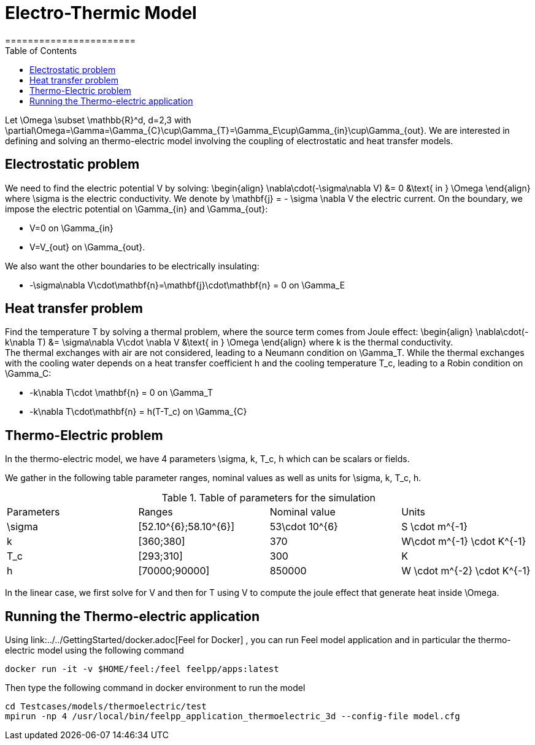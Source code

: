 = Electro-Thermic Model
=======================
:toc:
:toc-placement: macro
:toclevels: 2

toc::[]

Let $$\Omega \subset \mathbb{R}^d, d=2,3$$ with $$\partial\Omega=\Gamma=\Gamma_{C}\cup\Gamma_{T}=\Gamma_E\cup\Gamma_{in}\cup\Gamma_{out}$$. 
We are interested in defining and solving an thermo-electric model involving the coupling of electrostatic and heat transfer models.

== Electrostatic problem
We need to find the electric potential $$V$$ by solving:
$$
\begin{align}
\nabla\cdot(-\sigma\nabla V) &= 0 &\text{ in } \Omega
\end{align}
$$where $$\sigma$$ is the electric conductivity. We denote by $$\mathbf{j} = - \sigma \nabla V$$ the electric current. On the boundary, we impose the electric potential on $$\Gamma_{in}$$ and $$\Gamma_{out}$$:

- $$V=0$$ on $$\Gamma_{in}$$
- $$V=V_{out}$$ on $$\Gamma_{out}$$.

We also want the other boundaries to be electrically insulating:

- $$-\sigma\nabla V\cdot\mathbf{n}=\mathbf{j}\cdot\mathbf{n} = 0$$ on $$\Gamma_E$$

== Heat transfer problem

Find the temperature $$T$$ by solving a thermal problem, where the source term comes from Joule effect:
$$
\begin{align}
\nabla\cdot(-k\nabla T) &= \sigma\nabla V\cdot \nabla V &\text{ in } \Omega
\end{align}
$$where $$k$$ is the thermal conductivity. +
The thermal exchanges with air are not considered, leading to a Neumann condition on $$\Gamma_T$$. While the thermal exchanges with the cooling water depends on a heat transfer coefficient $$h$$ and the cooling temperature $$T_c$$, leading to a Robin condition on $$\Gamma_C$$:

- $$-k\nabla T\cdot \mathbf{n} = 0$$ on $$\Gamma_T$$
- $$-k\nabla T\cdot\mathbf{n} = h(T-T_c)$$ on $$\Gamma_{C}$$


== Thermo-Electric problem

In the thermo-electric model, we have 4 parameters $$\sigma, k, T_c, h$$ which can be scalars or fields.

We gather in the following table parameter ranges, nominal values as well as units for $$\sigma, k, T_c, h$$.

.Table of parameters for the simulation
|===
| Parameters | Ranges |  Nominal value | Units
| $$\sigma$$ | $$[52.10^{6};58.10^{6}]$$ | $$53\cdot 10^{6}$$ | $$S \cdot m^{-1}$$
| $$k$$ | $$[360;380]$$| $$370$$ | $$W\cdot m^{-1} \cdot K^{-1}$$
| $$T_c$$ | $$[293;310]$$ | 300 | K
| $$h$$ | $$[70000;90000]$$ | $$850000$$ | $$W \cdot m^{-2} \cdot K^{-1}$$
|===

In the linear case, we first solve for $$V$$ and then  for $$T$$ using $$V$$ to compute the joule effect that generate heat inside $$\Omega$$.

== Running the Thermo-electric application

Using link:../../GettingStarted/docker.adoc[Feel++ for Docker] , you can run Feel++ model application and in particular the thermo-electric model using the following command

[source,shell]
----
docker run -it -v $HOME/feel:/feel feelpp/apps:latest
----

Then type the following command in docker environment to run the model
[source,shell]
----
cd Testcases/models/thermoelectric/test
mpirun -np 4 /usr/local/bin/feelpp_application_thermoelectric_3d --config-file model.cfg
----

